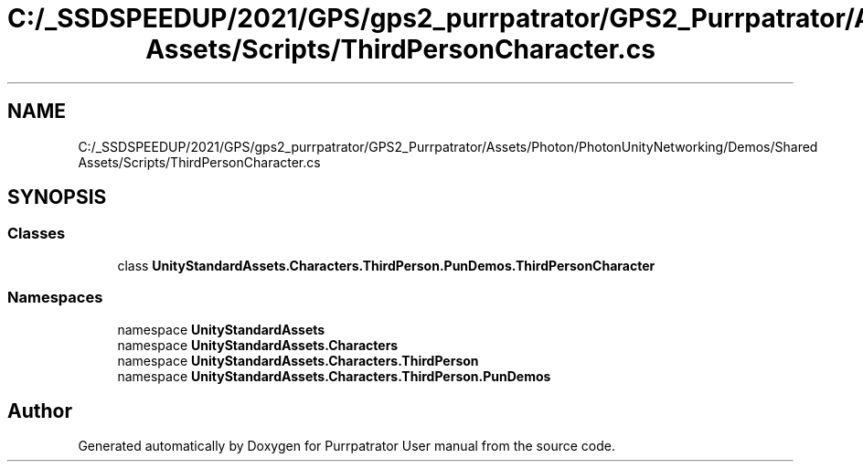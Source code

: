 .TH "C:/_SSDSPEEDUP/2021/GPS/gps2_purrpatrator/GPS2_Purrpatrator/Assets/Photon/PhotonUnityNetworking/Demos/Shared Assets/Scripts/ThirdPersonCharacter.cs" 3 "Mon Apr 18 2022" "Purrpatrator User manual" \" -*- nroff -*-
.ad l
.nh
.SH NAME
C:/_SSDSPEEDUP/2021/GPS/gps2_purrpatrator/GPS2_Purrpatrator/Assets/Photon/PhotonUnityNetworking/Demos/Shared Assets/Scripts/ThirdPersonCharacter.cs
.SH SYNOPSIS
.br
.PP
.SS "Classes"

.in +1c
.ti -1c
.RI "class \fBUnityStandardAssets\&.Characters\&.ThirdPerson\&.PunDemos\&.ThirdPersonCharacter\fP"
.br
.in -1c
.SS "Namespaces"

.in +1c
.ti -1c
.RI "namespace \fBUnityStandardAssets\fP"
.br
.ti -1c
.RI "namespace \fBUnityStandardAssets\&.Characters\fP"
.br
.ti -1c
.RI "namespace \fBUnityStandardAssets\&.Characters\&.ThirdPerson\fP"
.br
.ti -1c
.RI "namespace \fBUnityStandardAssets\&.Characters\&.ThirdPerson\&.PunDemos\fP"
.br
.in -1c
.SH "Author"
.PP 
Generated automatically by Doxygen for Purrpatrator User manual from the source code\&.
